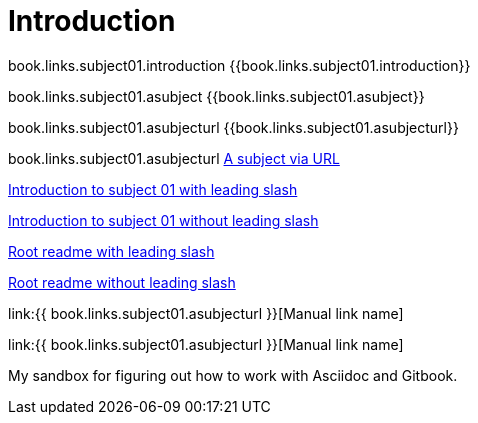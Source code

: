 = Introduction

book.links.subject01.introduction {{book.links.subject01.introduction}}

book.links.subject01.asubject {{book.links.subject01.asubject}}

book.links.subject01.asubjecturl  {{book.links.subject01.asubjecturl}}

book.links.subject01.asubjecturl link:{{book.links.subject01.asubjecturl}}[A subject via URL]

link:/chapter-1/readme.adoc[Introduction to subject 01 with leading slash]

link:chapter-1/readme.adoc[Introduction to subject 01 without leading slash]

link:/README.adoc[Root readme with leading slash]

link:README.adoc[Root readme without leading slash]



link:{{ book.links.subject01.asubjecturl }}[Manual link name]

link:{{ book.links.subject01.asubjecturl }}[Manual link name]

My sandbox for figuring out how to work with Asciidoc and Gitbook.


